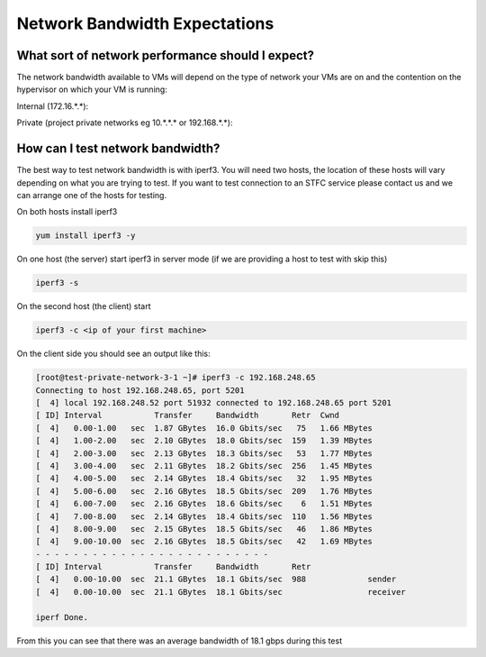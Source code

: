 ##############################
Network Bandwidth Expectations
##############################

What sort of network performance should I expect?
#################################################

The network bandwidth available to VMs will depend on the type of network your VMs are on and the contention on the hypervisor on which your VM is running:

Internal (172.16.*.*):

Private (project private networks eg 10.*.*.* or 192.168.*.*):

How can I test network bandwidth?
#################################

The best way to test network bandwidth is with iperf3. You will need two hosts, the location of these hosts will vary depending on what you are trying to test. If you want to test connection to an STFC service please contact us and we can arrange one of the hosts for testing.

On both hosts install iperf3

.. code :: bash

    yum install iperf3 -y

On one host (the server) start iperf3 in server mode (if we are providing a host to test with skip this)

.. code :: bash

    iperf3 -s

On the second host (the client) start

.. code :: bash

    iperf3 -c <ip of your first machine>

On the client side you should see an output like this:

.. code :: bash

    [root@test-private-network-3-1 ~]# iperf3 -c 192.168.248.65
    Connecting to host 192.168.248.65, port 5201
    [  4] local 192.168.248.52 port 51932 connected to 192.168.248.65 port 5201
    [ ID] Interval           Transfer     Bandwidth       Retr  Cwnd
    [  4]   0.00-1.00   sec  1.87 GBytes  16.0 Gbits/sec   75   1.66 MBytes
    [  4]   1.00-2.00   sec  2.10 GBytes  18.0 Gbits/sec  159   1.39 MBytes
    [  4]   2.00-3.00   sec  2.13 GBytes  18.3 Gbits/sec   53   1.77 MBytes
    [  4]   3.00-4.00   sec  2.11 GBytes  18.2 Gbits/sec  256   1.45 MBytes
    [  4]   4.00-5.00   sec  2.14 GBytes  18.4 Gbits/sec   32   1.95 MBytes
    [  4]   5.00-6.00   sec  2.16 GBytes  18.5 Gbits/sec  209   1.76 MBytes
    [  4]   6.00-7.00   sec  2.16 GBytes  18.6 Gbits/sec    6   1.51 MBytes
    [  4]   7.00-8.00   sec  2.14 GBytes  18.4 Gbits/sec  110   1.56 MBytes
    [  4]   8.00-9.00   sec  2.15 GBytes  18.5 Gbits/sec   46   1.86 MBytes
    [  4]   9.00-10.00  sec  2.16 GBytes  18.5 Gbits/sec   42   1.69 MBytes
    - - - - - - - - - - - - - - - - - - - - - - - - -
    [ ID] Interval           Transfer     Bandwidth       Retr
    [  4]   0.00-10.00  sec  21.1 GBytes  18.1 Gbits/sec  988             sender
    [  4]   0.00-10.00  sec  21.1 GBytes  18.1 Gbits/sec                  receiver

    iperf Done.

From this you can see that there was an average bandwidth of 18.1 gbps during this test
